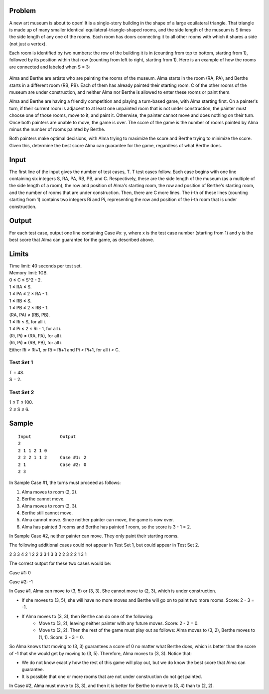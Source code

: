 Problem
-------
A new art museum is about to open! It is a single-story building in the shape of a large equilateral triangle. That triangle is made up of many smaller identical equilateral-triangle-shaped rooms, and the side length of the museum is S times the side length of any one of the rooms. Each room has doors connecting it to all other rooms with which it shares a side (not just a vertex).

Each room is identified by two numbers: the row of the building it is in (counting from top to bottom, starting from 1), followed by its position within that row (counting from left to right, starting from 1). Here is an example of how the rooms are connected and labeled when S = 3:

   .. image:: example.png

Alma and Berthe are artists who are painting the rooms of the museum. Alma starts in the room (RA, PA), and Berthe starts in a different room (RB, PB). Each of them has already painted their starting room. C of the other rooms of the museum are under construction, and neither Alma nor Berthe is allowed to enter these rooms or paint them.

Alma and Berthe are having a friendly competition and playing a turn-based game, with Alma starting first. On a painter's turn, if their current room is adjacent to at least one unpainted room that is not under construction, the painter must choose one of those rooms, move to it, and paint it. Otherwise, the painter cannot move and does nothing on their turn. Once both painters are unable to move, the game is over. The score of the game is the number of rooms painted by Alma minus the number of rooms painted by Berthe.

Both painters make optimal decisions, with Alma trying to maximize the score and Berthe trying to minimize the score. Given this, determine the best score Alma can guarantee for the game, regardless of what Berthe does.

Input
-----
The first line of the input gives the number of test cases, T. T test cases follow. Each case begins with one line containing six integers S, RA, PA, RB, PB, and C. Respectively, these are the side length of the museum (as a multiple of the side length of a room), the row and position of Alma's starting room, the row and position of Berthe's starting room, and the number of rooms that are under construction. Then, there are C more lines. The i-th of these lines (counting starting from 1) contains two integers Ri and Pi, representing the row and position of the i-th room that is under construction.

Output
------
For each test case, output one line containing Case #x: y, where x is the test case number (starting from 1) and y is the best score that Alma can guarantee for the game, as described above.

Limits
------
| Time limit: 40 seconds per test set.
| Memory limit: 1GB.
| 0 ≤ C ≤ S^2 - 2.
| 1 ≤ RA ≤ S.
| 1 ≤ PA ≤ 2 × RA - 1.
| 1 ≤ RB ≤ S.
| 1 ≤ PB ≤ 2 × RB - 1.
| (RA, PA) ≠ (RB, PB).
| 1 ≤ Ri ≤ S, for all i.
| 1 ≤ Pi ≤ 2 × Ri - 1, for all i.
| (Ri, Pi) ≠ (RA, PA), for all i.
| (Ri, Pi) ≠ (RB, PB), for all i.
| Either Ri < Ri+1, or Ri = Ri+1 and Pi < Pi+1, for all i < C.

Test Set 1
~~~~~~~~~~~
| T = 48.
| S = 2.

Test Set 2
~~~~~~~~~~
| 1 ≤ T ≤ 100.
| 2 ≤ S ≤ 6.

Sample
------
::

    Input           Output
    2
    2 1 1 2 1 0
    2 2 2 1 1 2     Case #1: 2
    2 1             Case #2: 0
    2 3

In Sample Case #1, the turns must proceed as follows:

1. Alma moves to room (2, 2).
2. Berthe cannot move.
3. Alma moves to room (2, 3).
4. Berthe still cannot move.
5. Alma cannot move. Since neither painter can move, the game is now over.
6. Alma has painted 3 rooms and Berthe has painted 1 room, so the score is 3 - 1 = 2.

In Sample Case #2, neither painter can move. They only paint their starting rooms.

The following additional cases could not appear in Test Set 1, but could appear in Test Set 2.

2
3 3 4 2 1 2
2 3
3 1
3 3 2 2 3 2
2 1
3 1

The correct output for these two cases would be:

Case #1: 0

Case #2: -1

In Case #1, Alma can move to (3, 5) or (3, 3). She cannot move to (2, 3), which is under construction.

- If she moves to (3, 5), she will have no more moves and Berthe will go on to paint two more rooms. Score: 2 - 3 = -1.
- If Alma moves to (3, 3), then Berthe can do one of the following:
    - Move to (3, 2), leaving neither painter with any future moves. Score: 2 - 2 = 0.
    - Move to (2, 2). Then the rest of the game must play out as follows: Alma moves to (3, 2), Berthe moves to (1, 1). Score: 3 - 3 = 0.
So Alma knows that moving to (3, 3) guarantees a score of 0 no matter what Berthe does, which is better than the score of -1 that she would get by moving to (3, 5). Therefore, Alma moves to (3, 3). Notice that:

- We do not know exactly how the rest of this game will play out, but we do know the best score that Alma can guarantee.
- It is possible that one or more rooms that are not under construction do not get painted.
In Case #2, Alma must move to (3, 3), and then it is better for Berthe to move to (3, 4) than to (2, 2).

